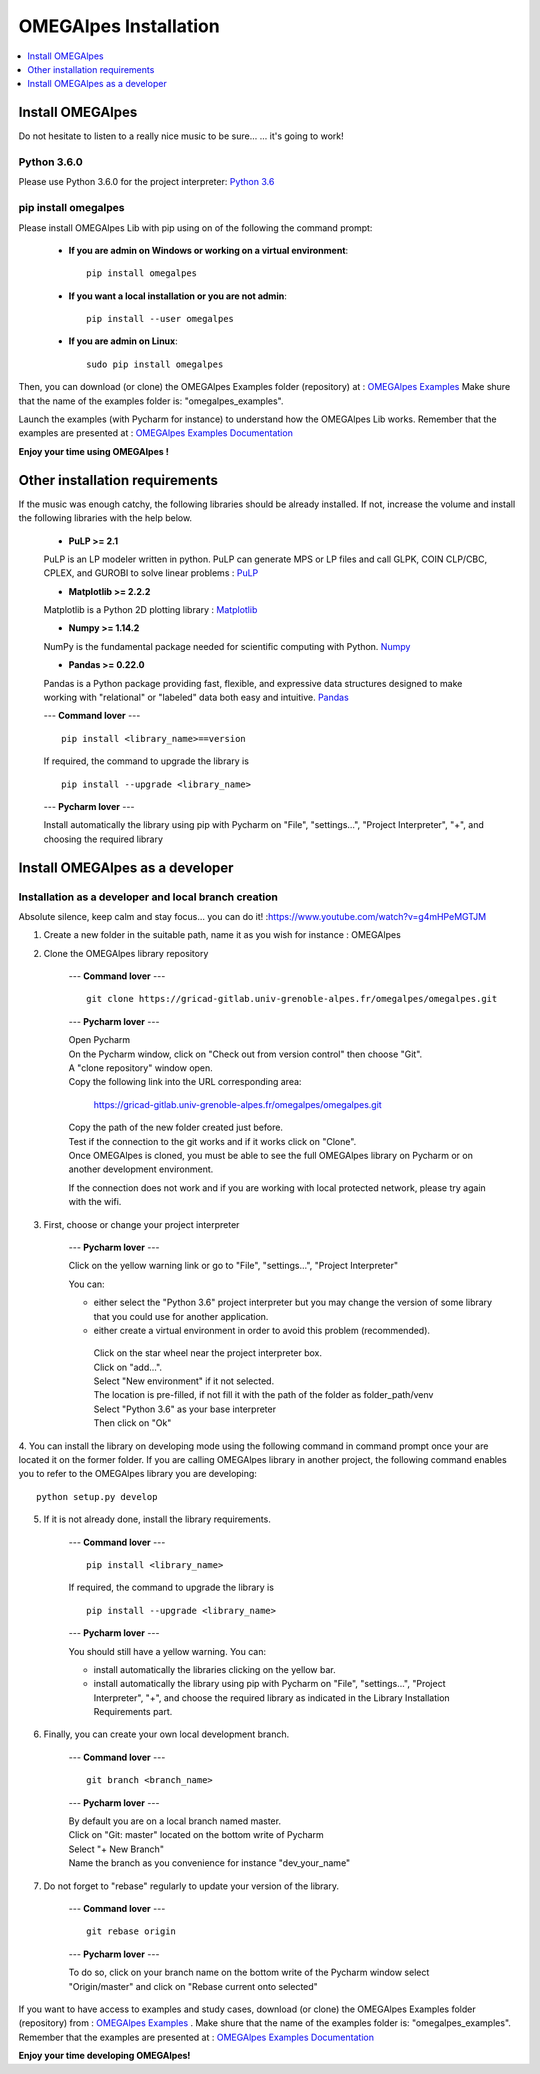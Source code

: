 OMEGAlpes Installation
======================

.. contents::
    :depth: 1
    :local:
    :backlinks: top

Install OMEGAlpes
-----------------
Do not hesitate to listen to a really nice music to be sure...
... it's going to work!

Python 3.6.0
************
Please use Python 3.6.0 for the project interpreter:
`Python 3.6 <https://www.python.org/downloads/release/python-360/>`_


pip install omegalpes
*********************
Please install OMEGAlpes Lib with pip using on of the following the command prompt:


    - **If you are admin on Windows or working on a virtual environment**::

        pip install omegalpes

    - **If you want a local installation or you are not admin**::

        pip install --user omegalpes

    - **If you are admin on Linux**::

        sudo pip install omegalpes

Then, you can download (or clone) the OMEGAlpes Examples folder (repository) at :
`OMEGAlpes Examples`_
Make shure that the name of the examples folder is: "omegalpes_examples".

Launch the examples (with Pycharm for instance) to understand how the OMEGAlpes Lib works.
Remember that the examples are presented at : `OMEGAlpes Examples Documentation`_

**Enjoy your time using OMEGAlpes !**



Other installation requirements
-------------------------------
If the music was enough catchy, the following libraries should be
already installed.
If not, increase the volume and install the following libraries
with the help below.

    - **PuLP >= 2.1**

    PuLP is an LP modeler written in python.
    PuLP can generate MPS or LP files and call GLPK, COIN CLP/CBC,
    CPLEX, and GUROBI to solve linear problems :
    `PuLP <https://github.com/coin-or/pulp>`_


    - **Matplotlib >= 2.2.2**

    Matplotlib is a Python 2D plotting library :
    `Matplotlib <https://matplotlib.org/>`_


    - **Numpy >= 1.14.2**

    NumPy is the fundamental package needed for scientific computing with Python.
    `Numpy <https://github.com/numpy/numpy>`_


    - **Pandas >= 0.22.0**

    Pandas is a Python package providing fast, flexible, and expressive data
    structures designed to make working with "relational" or "labeled" data
    both easy and intuitive.
    `Pandas <https://pandas.pydata.org/pandas-docs/version/0.23.1/index.html>`_


    ---
    **Command lover**
    --- ::

        pip install <library_name>==version

    If required, the command to upgrade the library is ::

        pip install --upgrade <library_name>

    ---
    **Pycharm lover**
    ---

    Install automatically the library using pip with Pycharm on "File", "settings...", "Project Interpreter", "+",
    and choosing the required library



Install OMEGAlpes as a developer
--------------------------------
Installation as a developer and local branch creation
******************************************************
Absolute silence, keep calm and stay focus... you can do it! :`<https://www.youtube.com/watch?v=g4mHPeMGTJM>`_

1. Create a new folder in the suitable path, name it as you wish for instance : OMEGAlpes

2. Clone the OMEGAlpes library repository

    ---
    **Command lover**
    --- ::

           git clone https://gricad-gitlab.univ-grenoble-alpes.fr/omegalpes/omegalpes.git

    ---
    **Pycharm lover**
    ---

    | Open Pycharm
    | On the Pycharm window, click on "Check out from version control" then choose "Git".
    | A "clone repository" window open.
    | Copy the following link into the URL corresponding area:

        https://gricad-gitlab.univ-grenoble-alpes.fr/omegalpes/omegalpes.git

    | Copy the path of the new folder created just before.
    | Test if the connection to the git works and if it works click on "Clone".
    | Once OMEGAlpes is cloned, you must be able to see the full OMEGAlpes library on Pycharm
      or on another development environment.

    If the connection does not work and if you are working with local protected network,
    please try again with the wifi.

3. First, choose or change your project interpreter

    ---
    **Pycharm lover**
    ---

    Click on the yellow warning link or go to "File", "settings...", "Project Interpreter"

    You can:

    - either select the "Python 3.6" project interpreter but you may change the version
      of some library that you could use for another application.

    - either create a virtual environment in order to avoid this problem (recommended).
     | Click on the star wheel near the project interpreter box.
     | Click on "add...".
     | Select "New environment" if it not selected.
     | The location is pre-filled, if not fill it with the path of the folder as folder_path/venv
     | Select "Python 3.6" as your base interpreter
     | Then click on "Ok"

4. You can install the library on developing mode using the following command in command prompt
once your are located it on the former folder.
If you are calling OMEGAlpes library in another project, the following command enables you to
refer to the OMEGAlpes library you are developing::

        python setup.py develop

5. If it is not already done, install the library requirements.

    ---
    **Command lover**
    --- ::

            pip install <library_name>

    If required, the command to upgrade the library is ::

            pip install --upgrade <library_name>

    ---
    **Pycharm lover**
    ---

    You should still have a yellow warning.
    You can:

    - install automatically the libraries clicking on the yellow bar.

    - install automatically the library using pip with Pycharm on "File", "settings...", "Project Interpreter", "+",
      and choose the required library as indicated in the Library Installation Requirements
      part.

6. Finally, you can create your own local development branch.

    ---
    **Command lover**
    --- ::

        git branch <branch_name>

    ---
    **Pycharm lover**
    ---

    | By default you are on a local branch named master.
    | Click on "Git: master" located on the bottom write of Pycharm
    | Select "+ New Branch"
    | Name the branch as you convenience for instance "dev_your_name"

7. Do not forget to "rebase" regularly to update your version of the library.

    ---
    **Command lover**
    --- ::

        git rebase origin

    ---
    **Pycharm lover**
    ---

    To do so, click on your branch name on the bottom write of the Pycharm window
    select "Origin/master" and click on "Rebase current onto selected"

If you want to have access to examples and study cases,
download (or clone) the OMEGAlpes Examples folder (repository) from :
`OMEGAlpes Examples`_ .    \
Make shure that the name of the examples folder is: "omegalpes_examples".
Remember that the examples are presented at : `OMEGAlpes Examples Documentation`_


**Enjoy your time developing OMEGAlpes!**


.. _OMEGAlpes Gitlab: https://gricad-gitlab.univ-grenoble-alpes.fr/omegalpes/omegalpes
.. _OMEGAlpes Examples Documentation: https://omegalpes_examples.readthedocs.io/
.. _OMEGAlpes Examples: https://gricad-gitlab.univ-grenoble-alpes.fr/omegalpes/omegalpes_examples